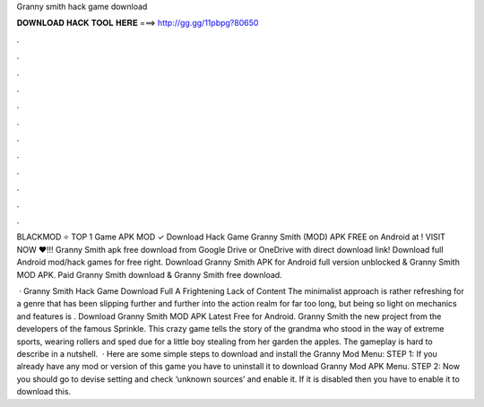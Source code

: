 Granny smith hack game download



𝐃𝐎𝐖𝐍𝐋𝐎𝐀𝐃 𝐇𝐀𝐂𝐊 𝐓𝐎𝐎𝐋 𝐇𝐄𝐑𝐄 ===> http://gg.gg/11pbpg?80650



.



.



.



.



.



.



.



.



.



.



.



.

BLACKMOD ⭐ TOP 1 Game APK MOD ✓ Download Hack Game Granny Smith (MOD) APK FREE on Android at ! VISIT NOW ❤️!!! Granny Smith apk free download from Google Drive or OneDrive with direct download link! Download full Android mod/hack games for free right. Download Granny Smith APK for Android full version unblocked & Granny Smith MOD APK. Paid Granny Smith download & Granny Smith free download.

 · Granny Smith Hack Game Download Full A Frightening Lack of Content The minimalist approach is rather refreshing for a genre that has been slipping further and further into the action realm for far too long, but being so light on mechanics and features is . Download Granny Smith MOD APK Latest Free for Android. Granny Smith the new project from the developers of the famous Sprinkle. This crazy game tells the story of the grandma who stood in the way of extreme sports, wearing rollers and sped due for a little boy stealing from her garden the apples. The gameplay is hard to describe in a nutshell.  · Here are some simple steps to download and install the Granny Mod Menu: STEP 1: If you already have any mod or version of this game you have to uninstall it to download Granny Mod APK Menu. STEP 2: Now you should go to devise setting and check ‘unknown sources’ and enable it. If it is disabled then you have to enable it to download this.
